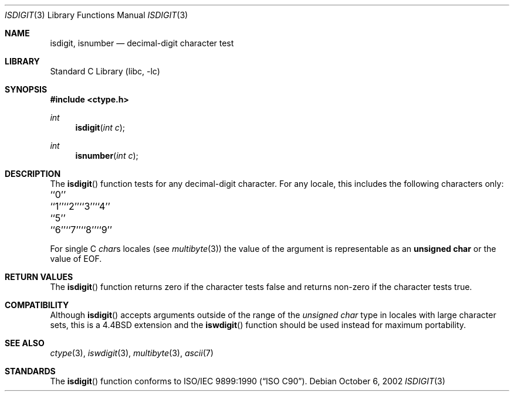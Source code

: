 .\" Copyright (c) 1991, 1993
.\"	The Regents of the University of California.  All rights reserved.
.\"
.\" This code is derived from software contributed to Berkeley by
.\" the American National Standards Committee X3, on Information
.\" Processing Systems.
.\"
.\" Redistribution and use in source and binary forms, with or without
.\" modification, are permitted provided that the following conditions
.\" are met:
.\" 1. Redistributions of source code must retain the above copyright
.\"    notice, this list of conditions and the following disclaimer.
.\" 2. Redistributions in binary form must reproduce the above copyright
.\"    notice, this list of conditions and the following disclaimer in the
.\"    documentation and/or other materials provided with the distribution.
.\" 3. All advertising materials mentioning features or use of this software
.\"    must display the following acknowledgement:
.\"	This product includes software developed by the University of
.\"	California, Berkeley and its contributors.
.\" 4. Neither the name of the University nor the names of its contributors
.\"    may be used to endorse or promote products derived from this software
.\"    without specific prior written permission.
.\"
.\" THIS SOFTWARE IS PROVIDED BY THE REGENTS AND CONTRIBUTORS ``AS IS'' AND
.\" ANY EXPRESS OR IMPLIED WARRANTIES, INCLUDING, BUT NOT LIMITED TO, THE
.\" IMPLIED WARRANTIES OF MERCHANTABILITY AND FITNESS FOR A PARTICULAR PURPOSE
.\" ARE DISCLAIMED.  IN NO EVENT SHALL THE REGENTS OR CONTRIBUTORS BE LIABLE
.\" FOR ANY DIRECT, INDIRECT, INCIDENTAL, SPECIAL, EXEMPLARY, OR CONSEQUENTIAL
.\" DAMAGES (INCLUDING, BUT NOT LIMITED TO, PROCUREMENT OF SUBSTITUTE GOODS
.\" OR SERVICES; LOSS OF USE, DATA, OR PROFITS; OR BUSINESS INTERRUPTION)
.\" HOWEVER CAUSED AND ON ANY THEORY OF LIABILITY, WHETHER IN CONTRACT, STRICT
.\" LIABILITY, OR TORT (INCLUDING NEGLIGENCE OR OTHERWISE) ARISING IN ANY WAY
.\" OUT OF THE USE OF THIS SOFTWARE, EVEN IF ADVISED OF THE POSSIBILITY OF
.\" SUCH DAMAGE.
.\"
.\"     @(#)isdigit.3	8.1 (Berkeley) 6/4/93
.\" $FreeBSD: src/lib/libc/locale/isdigit.3,v 1.16 2002/10/06 10:15:38 tjr Exp $
.\"
.Dd October 6, 2002
.Dt ISDIGIT 3
.Os
.Sh NAME
.Nm isdigit, isnumber
.Nd decimal-digit character test
.Sh LIBRARY
.Lb libc
.Sh SYNOPSIS
.In ctype.h
.Ft int
.Fn isdigit "int c"
.Ft int
.Fn isnumber "int c"
.Sh DESCRIPTION
The
.Fn isdigit
function tests for any decimal-digit character.
For any locale,
this includes the following characters only:
.Pp
.Bl -column \&``0''______ \&``0''______ \&``0''______ \&``0''______ \&``0''______
.It "\&``0''\t``1''\t``2''\t``3''\t``4''"
.It "\&``5''\t``6''\t``7''\t``8''\t``9''"
.El
.Pp
For single C
.Va char Ns s
locales (see
.Xr multibyte 3 )
the value of the argument is
representable as an
.Li unsigned char
or the value of
.Dv EOF .
.Sh RETURN VALUES
The
.Fn isdigit
function returns zero if the character tests false and
returns non-zero if the character tests true.
.Sh COMPATIBILITY
Although
.Fn isdigit
accepts arguments outside of the range of the
.Vt "unsigned char"
type in locales with large character sets,
this is a
.Bx 4.4
extension and the
.Fn iswdigit
function should be used instead for maximum portability.
.Sh SEE ALSO
.Xr ctype 3 ,
.Xr iswdigit 3 ,
.Xr multibyte 3 ,
.Xr ascii 7
.Sh STANDARDS
The
.Fn isdigit
function conforms to
.St -isoC .
